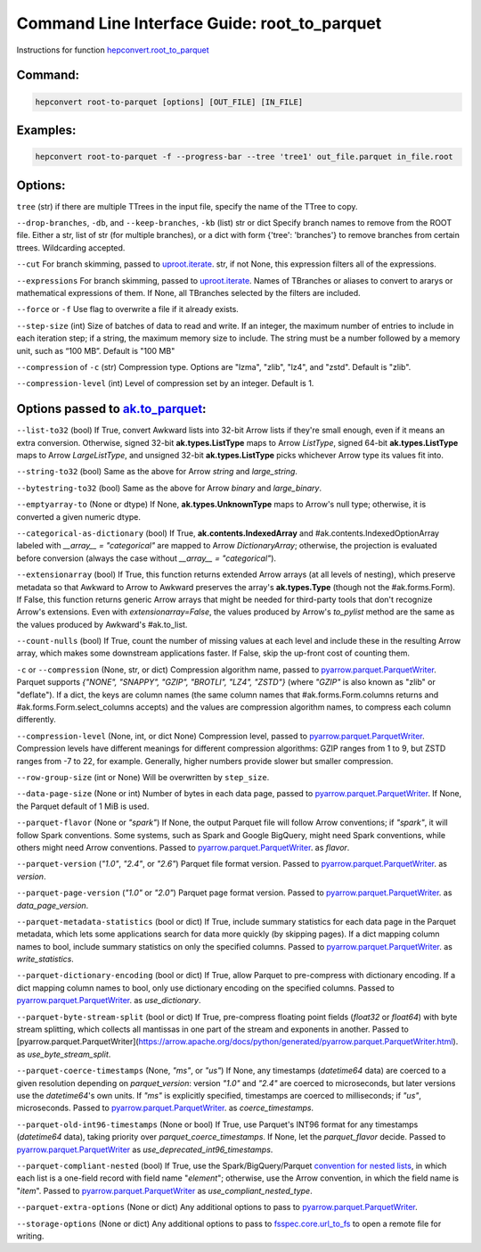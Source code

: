 Command Line Interface Guide: root_to_parquet
=============================================

Instructions for function `hepconvert.root_to_parquet <https://hepconvert.readthedocs.io/en/latest/hepconvert.root_to_parquet.root_to_parquet.html>`__

Command:
--------

.. code-block:: bash

    hepconvert root-to-parquet [options] [OUT_FILE] [IN_FILE]


Examples:
---------

.. code-block:: bash

    hepconvert root-to-parquet -f --progress-bar --tree 'tree1' out_file.parquet in_file.root


Options:
--------

``tree`` (str) if there are multiple TTrees in the input file, specify the name of the TTree to copy.

``--drop-branches``, ``-db``, and ``--keep-branches``, ``-kb`` (list) str or dict Specify branch names to remove from the ROOT file. Either a str, list of str (for multiple branches), or a dict with form {'tree': 'branches'} to remove branches from certain ttrees. Wildcarding accepted.

``--cut`` For branch skimming, passed to `uproot.iterate <https://uproot.readthedocs.io/en/latest/uproot.behaviors.TBranch.iterate.html>`__. str, if not None, this expression filters all of the expressions.

``--expressions`` For branch skimming, passed to `uproot.iterate <https://uproot.readthedocs.io/en/latest/uproot.behaviors.TBranch.iterate.html>`__. Names of TBranches or aliases to convert to ararys or mathematical expressions of them. If None, all TBranches selected by the filters are included.

``--force`` or ``-f`` Use flag to overwrite a file if it already exists.

``--step-size`` (int) Size of batches of data to read and write. If an integer, the maximum number of entries to include in each iteration step; if a string, the maximum memory size to include. The string must be a number followed by a memory unit, such as “100 MB”. Default is "100 MB"

``--compression`` of ``-c`` (str) Compression type. Options are "lzma", "zlib", "lz4", and "zstd". Default is "zlib".

``--compression-level`` (int) Level of compression set by an integer. Default is 1.

Options passed to `ak.to_parquet <https://awkward-array.org/doc/main/reference/generated/ak.to_parquet.html>`__:
----------------------------------------------------------------------------------------------------------------

``--list-to32`` (bool) If True, convert Awkward lists into 32-bit Arrow lists
if they're small enough, even if it means an extra conversion. Otherwise,
signed 32-bit **ak.types.ListType** maps to Arrow `ListType`,
signed 64-bit **ak.types.ListType** maps to Arrow `LargeListType`,
and unsigned 32-bit **ak.types.ListType** picks whichever Arrow type its
values fit into.

``--string-to32`` (bool) Same as the above for Arrow `string` and `large_string`.

``--bytestring-to32`` (bool) Same as the above for Arrow `binary` and `large_binary`.

``--emptyarray-to`` (None or dtype) If None, **ak.types.UnknownType** maps to Arrow's
null type; otherwise, it is converted a given numeric dtype.

``--categorical-as-dictionary`` (bool) If True, **ak.contents.IndexedArray** and
#ak.contents.IndexedOptionArray labeled with `__array__ = "categorical"`
are mapped to Arrow `DictionaryArray`; otherwise, the projection is
evaluated before conversion (always the case without
`__array__ = "categorical"`).

``--extensionarray`` (bool) If True, this function returns extended Arrow arrays
(at all levels of nesting), which preserve metadata so that Awkward to
Arrow to Awkward preserves the array's **ak.types.Type** (though not
the #ak.forms.Form). If False, this function returns generic Arrow arrays
that might be needed for third-party tools that don't recognize Arrow's
extensions. Even with `extensionarray=False`, the values produced by
Arrow's `to_pylist` method are the same as the values produced by Awkward's
#ak.to_list.

``--count-nulls`` (bool) If True, count the number of missing values at each level
and include these in the resulting Arrow array, which makes some downstream
applications faster. If False, skip the up-front cost of counting them.

``-c`` or ``--compression`` (None, str, or dict) Compression algorithm name, passed to
`pyarrow.parquet.ParquetWriter <https://arrow.apache.org/docs/python/generated/pyarrow.parquet.ParquetWriter.html>`__.
Parquet supports `{"NONE", "SNAPPY", "GZIP", "BROTLI", "LZ4", "ZSTD"}`
(where `"GZIP"` is also known as "zlib" or "deflate"). If a dict, the keys
are column names (the same column names that #ak.forms.Form.columns returns
and #ak.forms.Form.select_columns accepts) and the values are compression
algorithm names, to compress each column differently.

``--compression-level`` (None, int, or dict None) Compression level, passed to
`pyarrow.parquet.ParquetWriter <https://arrow.apache.org/docs/python/generated/pyarrow.parquet.ParquetWriter.html>`__.
Compression levels have different meanings for different compression
algorithms: GZIP ranges from 1 to 9, but ZSTD ranges from -7 to 22, for
example. Generally, higher numbers provide slower but smaller compression.

``--row-group-size`` (int or None) Will be overwritten by ``step_size``.

``--data-page-size`` (None or int) Number of bytes in each data page, passed to
`pyarrow.parquet.ParquetWriter <https://arrow.apache.org/docs/python/generated/pyarrow.parquet.ParquetWriter.html>`__.
If None, the Parquet default of 1 MiB is used.

``--parquet-flavor`` (None or `"spark"`) If None, the output Parquet file will follow
Arrow conventions; if `"spark"`, it will follow Spark conventions. Some
systems, such as Spark and Google BigQuery, might need Spark conventions,
while others might need Arrow conventions. Passed to
`pyarrow.parquet.ParquetWriter <https://arrow.apache.org/docs/python/generated/pyarrow.parquet.ParquetWriter.html>`__.
as `flavor`.

``--parquet-version`` (`"1.0"`, `"2.4"`, or `"2.6"`) Parquet file format version.
Passed to `pyarrow.parquet.ParquetWriter <https://arrow.apache.org/docs/python/generated/pyarrow.parquet.ParquetWriter.html>`__.
as `version`.

``--parquet-page-version`` (`"1.0"` or `"2.0"`) Parquet page format version.
Passed to `pyarrow.parquet.ParquetWriter <https://arrow.apache.org/docs/python/generated/pyarrow.parquet.ParquetWriter.html>`__.
as `data_page_version`.

``--parquet-metadata-statistics`` (bool or dict) If True, include summary
statistics for each data page in the Parquet metadata, which lets some
applications search for data more quickly (by skipping pages). If a dict
mapping column names to bool, include summary statistics on only the
specified columns. Passed to
`pyarrow.parquet.ParquetWriter <https://arrow.apache.org/docs/python/generated/pyarrow.parquet.ParquetWriter.html>`__.
as `write_statistics`.

``--parquet-dictionary-encoding`` (bool or dict) If True, allow Parquet to pre-compress
with dictionary encoding. If a dict mapping column names to bool, only
use dictionary encoding on the specified columns. Passed to
`pyarrow.parquet.ParquetWriter <https://arrow.apache.org/docs/python/generated/pyarrow.parquet.ParquetWriter.html>`__.
as `use_dictionary`.

``--parquet-byte-stream-split`` (bool or dict) If True, pre-compress floating
point fields (`float32` or `float64`) with byte stream splitting, which
collects all mantissas in one part of the stream and exponents in another.
Passed to [pyarrow.parquet.ParquetWriter](https://arrow.apache.org/docs/python/generated/pyarrow.parquet.ParquetWriter.html).
as `use_byte_stream_split`.

``--parquet-coerce-timestamps`` (None, `"ms"`, or `"us"`) If None, any timestamps
(`datetime64` data) are coerced to a given resolution depending on
`parquet_version`: version `"1.0"` and `"2.4"` are coerced to microseconds,
but later versions use the `datetime64`'s own units. If `"ms"` is explicitly
specified, timestamps are coerced to milliseconds; if `"us"`, microseconds.
Passed to `pyarrow.parquet.ParquetWriter <https://arrow.apache.org/docs/python/generated/pyarrow.parquet.ParquetWriter.html>`__.
as `coerce_timestamps`.

``--parquet-old-int96-timestamps`` (None or bool) If True, use Parquet's INT96 format
for any timestamps (`datetime64` data), taking priority over `parquet_coerce_timestamps`.
If None, let the `parquet_flavor` decide. Passed to
`pyarrow.parquet.ParquetWriter <https://arrow.apache.org/docs/python/generated/pyarrow.parquet.ParquetWriter.html>`__
as `use_deprecated_int96_timestamps`.

``--parquet-compliant-nested`` (bool) If True, use the Spark/BigQuery/Parquet
`convention for nested lists <https://github.com/apache/parquet-format/blob/master/LogicalTypes.md#nested-types>`__,
in which each list is a one-field record with field name "`element`";
otherwise, use the Arrow convention, in which the field name is "`item`".
Passed to `pyarrow.parquet.ParquetWriter <https://arrow.apache.org/docs/python/generated/pyarrow.parquet.ParquetWriter.html>`__
as `use_compliant_nested_type`.

``--parquet-extra-options`` (None or dict)
Any additional options to pass to
`pyarrow.parquet.ParquetWriter <https://arrow.apache.org/docs/python/generated/pyarrow.parquet.ParquetWriter.html>`__.

``--storage-options`` (None or dict)
Any additional options to pass to
`fsspec.core.url_to_fs <https://filesystem-spec.readthedocs.io/en/latest/api.html#fsspec.core.url_to_fs>`__
to open a remote file for writing.
